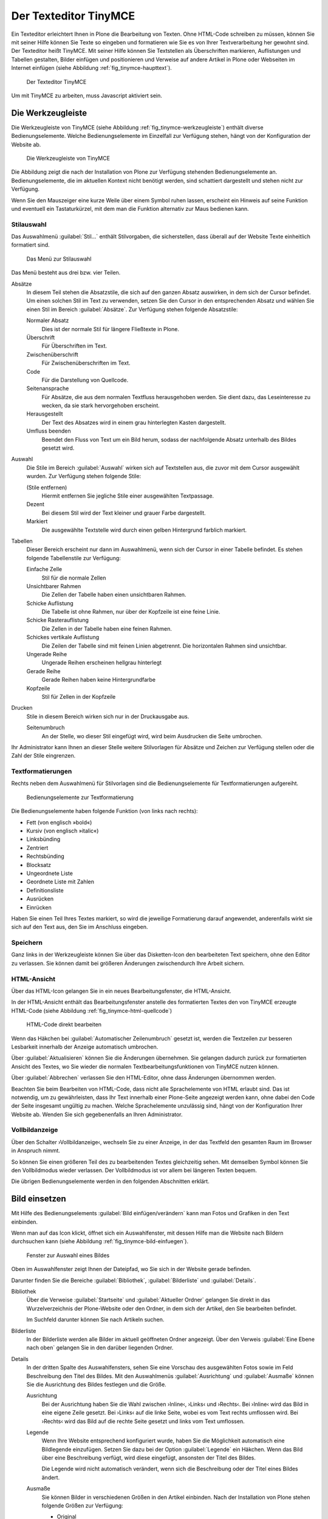 .. _sec_tinymce:

======================
Der Texteditor TinyMCE
======================

Ein Texteditor erleichtert Ihnen in Plone die Bearbeitung von
Texten. Ohne HTML-Code schreiben zu müssen, können Sie mit seiner
Hilfe können Sie Texte so eingeben und formatieren wie Sie es von
Ihrer Textverarbeitung her gewohnt sind. Der Texteditor heißt
TinyMCE. Mit seiner Hilfe können Sie Textstellen als Überschriften
markieren, Auflistungen und Tabellen gestalten, Bilder einfügen und
positionieren und Verweise auf andere Artikel in Plone oder Webseiten
im Internet einfügen (siehe Abbildung :ref:`fig_tinymce-haupttext`).
 
.. _fig_tinymce-haupttext:

.. figure:: ../images/tinymce-haupttext.*
   :width: 100%
   :alt: Der Haupttext eines Artikel im Bearbeitungsmodus mit dem
   	 Texteditor TinyMCE

   Der Texteditor TinyMCE

Um mit TinyMCE zu arbeiten, muss Javascript aktiviert sein.

.. _sec_tinymce-werkzeugleiste:

Die Werkzeugleiste
==================

Die Werkzeugleiste von TinyMCE (siehe Abbildung
:ref:`fig_tinymce-werkzeugleiste`) enthält diverse
Bedienungselemente. Welche Bedienungselemente im Einzelfall zur
Verfügung stehen, hängt von der Konfiguration der Website ab.

.. _fig_tinymce-werkzeugleiste:

.. figure:: ../images/tinymce-werkzeugleiste.*
   :width: 100%
   :alt: Die Werkzeugleiste von TinyMCE

   Die Werkzeugleiste von TinyMCE

Die Abbildung zeigt die nach der Installation von Plone zur Verfügung
stehenden Bedienungselemente an. Bedienungselemente, die im aktuellen
Kontext nicht benötigt werden, sind schattiert dargestellt und stehen
nicht zur Verfügung. 

Wenn Sie den Mauszeiger eine kurze Weile über einem Symbol ruhen
lassen, erscheint ein Hinweis auf seine Funktion und eventuell ein
Tastaturkürzel, mit dem man die Funktion alternativ zur Maus bedienen
kann.

Stilauswahl
-----------

Das Auswahlmenü :guilabel:`Stil…` enthält Stilvorgaben, die
sicherstellen, dass überall auf der Website Texte einheitlich
formatiert sind. 

.. _fig_tinymce-stilauswahl:

.. figure:: ../images/tinymce-stilauswahl.*
   :width: 80%
   :alt: Das Auswahlmenü für die Stile

   Das Menü zur Stilauswahl

Das Menü besteht aus drei bzw. vier Teilen. 

.. todo:: Achtung Screenshot veraltet, neue Übersetzung

Absätze 
   In diesem Teil stehen die Absatzstile, die sich auf den ganzen
   Absatz auswirken, in dem sich der Cursor befindet. Um einen solchen
   Stil im Text zu verwenden, setzen Sie den Cursor in den
   entsprechenden Absatz und wählen Sie einen Stil im Bereich
   :guilabel:`Absätze`. Zur Verfügung stehen folgende Absatzstile:
   
   Normaler Absatz
      Dies ist der normale Stil für längere Fließtexte in Plone.

   Überschrift
      Für Überschriften im Text.

   Zwischenüberschrift
      Für Zwischenüberschriften im Text.

   Code
      Für die Darstellung von Quellcode.

   Seitenansprache
      Für Absätze, die aus dem normalen Textfluss herausgehoben
      werden. Sie dient dazu, das Leseinteresse zu wecken,
      da sie stark hervorgehoben erscheint.

   Herausgestellt
      Der Text des Absatzes wird in einem grau hinterlegten Kasten
      dargestellt. 

   Umfluss beenden 
      Beendet den Fluss von Text um ein Bild herum, sodass der
      nachfolgende Absatz unterhalb des Bildes gesetzt wird.

Auswahl
   Die Stile im Bereich :guilabel:`Auswahl` wirken sich auf
   Textstellen aus, die zuvor mit dem Cursor ausgewählt wurden. Zur
   Verfügung stehen folgende Stile:

   (Stile entfernen)
      Hiermit entfernen Sie jegliche Stile einer ausgewählten
      Textpassage. 

   Dezent
      Bei diesem Stil wird der Text kleiner und grauer Farbe
      dargestellt. 

   Markiert
      Die ausgewählte Textstelle wird durch einen gelben Hintergrund
      farblich markiert.

Tabellen
   Dieser Bereich erscheint nur dann im Auswahlmenü, wenn sich der
   Cursor in einer Tabelle befindet. Es stehen folgende Tabellenstile
   zur Verfügung:

   Einfache Zelle
      Stil für die normale Zellen

   Unsichtbarer Rahmen
      Die Zellen der Tabelle haben einen unsichtbaren Rahmen.

   Schicke Auflistung
      Die Tabelle ist ohne Rahmen, nur über der Kopfzeile ist eine
      feine Linie.

   Schicke Rasterauflistung
      Die Zellen in der Tabelle haben eine feinen Rahmen.

   Schickes vertikale Auflistung
      Die Zeilen der Tabelle sind mit feinen Linien abgetrennt. Die
      horizontalen Rahmen sind unsichtbar.

   Ungerade Reihe
      Ungerade Reihen erscheinen hellgrau hinterlegt

   Gerade Reihe
      Gerade Reihen haben keine Hintergrundfarbe

   Kopfzeile
      Stil für Zellen in der Kopfzeile

Drucken
   Stile in diesem Bereich wirken sich nur in der Druckausgabe aus. 

   Seitenumbruch
      An der Stelle, wo dieser Stil eingefügt wird, wird beim
      Ausdrucken die Seite umbrochen.

Ihr Administrator kann Ihnen an dieser Stelle weitere Stilvorlagen für Absätze
und Zeichen zur Verfügung stellen oder die Zahl der Stile eingrenzen.

Textformatierungen
------------------

Rechts neben dem Auswahlmenü für Stilvorlagen sind die
Bedienungselemente für Textformatierungen aufgereiht.

.. _fig_tinymce-textformatierungen:

.. figure:: ../images/tinymce-textformatierungen.*
   :alt: Die Bedienungselemente zur Textformatierung

   Bedienungselemente zur Textformatierung


Die Bedienungselemente haben folgende Funktion (von links nach
rechts):

* Fett (von englisch »bold«)

* Kursiv (von englisch »italic«)

* Linksbünding

* Zentriert

* Rechtsbünding

* Blocksatz

* Ungeordnete Liste

* Geordnete Liste mit Zahlen

* Definitionsliste

* Ausrücken

* Einrücken

Haben Sie einen Teil Ihres Textes markiert, so wird die jeweilige
Formatierung darauf angewendet, anderenfalls wirkt sie sich auf den Text aus,
den Sie im Anschluss eingeben.

    

Speichern
---------

Ganz links in der Werkzeugleiste können Sie über das Disketten-Icon
den bearbeiteten Text speichern, ohne den Editor zu verlassen. Sie
können damit bei größeren Änderungen zwischendurch Ihre Arbeit
sichern.

.. image:: ../images/tinymce-speichern.* 

HTML-Ansicht
------------

Über das HTML-Icon gelangen Sie in ein neues Bearbeitungsfenster, die
HTML-Ansicht.

.. image:: ../images/tinymce-html.*

In der HTML-Ansicht enthält das Bearbeitungsfenster anstelle des formatierten
Textes den von TinyMCE erzeugte HTML-Code (siehe Abbildung
:ref:`fig_tinymce-html-quellcode`)

.. _fig_tinymce-html-quellcode:

.. figure:: ../images/tinymce-html-quellcode.*
   :width: 100%
   :alt: Fenster, um HTML-Quellcode direkt zu bearbeiten

   HTML-Code direkt bearbeiten

Wenn das Häkchen bei :guilabel:`Automatischer Zeilenumbruch` gesetzt
ist, werden die Textzeilen zur besseren Lesbarkeit innerhalb der
Anzeige automatisch umbrochen.

Über :guilabel:`Aktualisieren` können Sie die Änderungen
übernehmen. Sie gelangen dadurch zurück zur formatierten Ansicht des
Textes, wo Sie wieder die normalen Textbearbeitungsfunktionen von
TinyMCE nutzen können.

Über :guilabel:`Abbrechen` verlassen Sie den HTML-Editor, ohne dass
Änderungen übernommen werden. 

Beachten Sie beim Bearbeiten von HTML-Code, dass nicht alle Sprachelemente
von HTML erlaubt sind. Das ist notwendig, um zu gewährleisten, dass Ihr Text
innerhalb einer Plone-Seite angezeigt werden kann, ohne dabei den Code der
Seite insgesamt ungültig zu machen. Welche Sprachelemente unzulässig sind,
hängt von der Konfiguration Ihrer Website ab. Wenden Sie sich gegebenenfalls
an Ihren Administrator.

Vollbildanzeige
---------------

Über den Schalter ›Vollbildanzeige‹, wechseln Sie zu einer Anzeige, in
der das Textfeld den gesamten Raum im Browser in Anspruch nimmt. 

.. image:: ../images/tinymce-vollbild.*

So können Sie einen größeren Teil des zu bearbeitenden Textes
gleichzeitig sehen. Mit demselben Symbol können Sie den Vollbildmodus
wieder verlassen. Der Vollbildmodus ist vor allem bei längeren Texten
bequem.

Die übrigen Bedienungselemente werden in den folgenden Abschnitten
erklärt.

Bild einsetzen
==============

Mit Hilfe des Bedienungselements :guilabel:`Bild einfügen/verändern`
kann man Fotos und Grafiken in den Text einbinden.

.. _fig_tinymce-bild:

.. image:: ../images/tinymce-bild.*

Wenn man auf das Icon klickt, öffnet sich ein Auswahlfenster, mit
dessen Hilfe man die Website nach Bildern durchsuchen kann (siehe
Abbildung :ref:`fig_tinymce-bild-einfuegen`).

.. _fig_tinymce-bild-einfuegen:

.. figure::
   ../images/tinymce-bild-einfuegen.*
   :width: 100%
   :alt: Fenster zur Auswahl eines Bildes

   Fenster zur Auswahl eines Bildes

Oben im Auswahlfenster zeigt Ihnen der Dateipfad, wo Sie sich in der
Website gerade befinden.

Darunter finden Sie die Bereiche :guilabel:`Bibliothek`,
:guilabel:`Bilderliste` und :guilabel:`Details`.

Bibliothek
   Über die Verweise :guilabel:`Startseite` und :guilabel:`Aktueller
   Ordner` gelangen Sie direkt in das Wurzelverzeichnis der
   Plone-Website oder den Ordner, in dem sich der Artikel, den Sie
   bearbeiten befindet.

   Im Suchfeld darunter können Sie nach Artikeln suchen. 

Bilderliste
   In der Bilderliste werden alle Bilder im aktuell geöffneten Ordner
   angezeigt. Über den Verweis :guilabel:`Eine Ebene nach oben`
   gelangen Sie in den darüber liegenden Ordner.

Details
   In der dritten Spalte des Auswahlfensters, sehen Sie eine Vorschau
   des ausgewählten Fotos sowie im Feld Beschreibung den Titel des
   Bildes. Mit den Auswahlmenüs :guilabel:`Ausrichtung` und
   :guilabel:`Ausmaße` können Sie die Ausrichtung des Bildes festlegen
   und die Größe. 

   Ausrichtung
      Bei der Ausrichtung haben Sie die Wahl zwischen ›Inline‹, ›Links‹
      und ›Rechts‹. Bei ›Inline‹ wird das Bild in eine eigene Zeile
      gesetzt. Bei ›Links‹ auf die linke Seite, wobei es vom Text
      rechts umflossen wird. Bei ›Rechts‹ wird das Bild auf die rechte
      Seite gesetzt und links vom Text umflossen.

   Legende
      Wenn Ihre Website entsprechend konfiguriert wurde, haben Sie die
      Möglichkeit automatisch eine Bildlegende einzufügen. Setzen Sie
      dazu bei der Option :guilabel:`Legende` ein Häkchen. Wenn das
      Bild über eine Beschreibung verfügt, wird diese eingefügt,
      ansonsten der Titel des Bildes.

      Die Legende wird nicht automatisch verändert, wenn sich die
      Beschreibung oder der Titel eines Bildes ändert. 

   Ausmaße
      Sie können Bilder in verschiedenen Größen in den Artikel
      einbinden. Nach der Installation von Plone stehen folgende
      Größen zur Verfügung:

      * Original
      * Listing (16x16 Pixel)
      * Icon (32x32 Pixel)
      * Tile (64x64 Pixel)
      * Thumb (128x128 Pixel)
      * Mini (200x200 Pixel)
      * Preview (400x400 Pixel)
      * Large (768x768 Pixel)

      Beim Hochladen eines Bildes skaliert Plone das Bild automatisch
      in diesen Größen. 

Anker setzen
============

Wenn man beispielsweise vom Anfang eines längeren Artikels zu einer
Stelle springen möchte, die weiter unten liegt, muss man die
Zielposition als Anker markieren. Dazu bewegt man den Cursor an die
gewünschte Stelle und klickt dann auf das Ankersymbol in der Werkzeugleiste.

.. image:: ../images/tinymce-anker.*

Damit öffnet man ein kleines Dialogfenster, in das man die Bezeichnung
des Ankers eingeben kann (siehe Abbildung
:ref:`fig_tinymce-anker-setzen`) 

.. _fig_tinymce-anker-setzen:

.. figure:: 
   ../images/tinymce-anker-setzen.*
   :width: 60%
   :alt: Dialogfenster zum Setzen eines Ankers

   Anker einfügen

Verweise auf Anker, also auf spezielle Textstellen haben folgendes
Format: ::

   http://localhost:8080/Plone/veranstaltungen/kochseminar/das-kochseminar#liste-der-zutaten

Der Name des Ankers erscheint hinter dem Symbol ›#‹. 

Die Stilvorlagen »Überschrift« und »Zwischenüberschrift« bewirken,
dass an diesen Stellen automatisch Anker gesetzt werden.

Wie Sie auf einen Anker verweisen, wird in Abschnitt
:ref:`sec_tinymce-link-auf-anker` weiter unten erklärt. 

Verweise einfügen
=================

Sobald man mit der Maus eine Textstelle markiert hat, wird der Button
zum Setzen bzw. Entfernen eines Verweises in der Werkzeugleiste
aktiviert. 

.. image:: ../images/tinymce-link-setzen.*

Wenn Sie auf das Kettensymbol klicken, wird das Dialogfenster für
Links geöffnet (siehe Abbildung
:ref:`fig_tinymce-link-einfuegen-intern`).

.. _fig_tinymce-link-einfuegen-intern:

.. figure::
   ../images/tinymce-link-einfuegen-intern.*
   :width: 100%
   :alt: Das Dialogfenster zum Setzen eines Links

   Verweis einfügen

Das Dialogfenster ist ähnlich aufgebaut wie das Fenster zum Einfügen
eines Bildes. Es besteht aus zwei Teilen, dem Registerblatt
:guilabel:`Allgemein` und :guilabel:`Erweitert`.

Nach dem Öffnen des Dialogfensters befinden Sie sich auf dem
Registerblatt :guilabel:`Allgemein`. 

Dort finden Sie ganz oben den Dateipfad, der anzeigt, in welchem
Ordner Sie sich befinden. Darunter ist das Dialogfenster in drei Teile
geteilt. Der linke Teil, die :guilabel:`Bibliothek` bleibt stets
gleich. Der mittlere und der rechte Teil verändern sich je nach Anforderung.

Bibliothek
   Im linken Teil des Dialogfensters, der Bibliothek können Sie durch
   die Website navigieren, nach Artikeln auf der Website suchen oder
   festlegen, dass Sie einen externen Link, eine E-Mail-Adresse oder
   einen Verweis auf einen Anker im aktuellen Artikel eingeben
   möchten. 

   Startseite
      Über diesen Link gelangen Sie zur Startseite, dem
      Wurzelverzeichnis der Website.

   Aktueller Ordner
      Über diesen Verweis springen Sie in den Ordner, in dem sich der
      Artikel befindet, den Sie gerade bearbeiten.

   Extern
      Über diesen Verweis öffnen Sie das Dialogfenster, um einen
      Verweis auf einen andere Website einzufügen (siehe Kapitel
      :ref:`tinymce-externen-link-einfuegen`).

   E-Mail
      Über diesen Link öffnen Sie das Dialogfenster, mit dem Sie eine
      E-Mail-Adresse als Link einfügen können (siehe Kapitel
      :ref:`tinymce-e-mail-einfuegen`)

   Anker
      Über diesen Verweis öffnen Sie das Dialogfenster, mit dem Sie
      einen Link zu einem Anker im aktuell bearbeiteten Artikel
      einfügen können.

   Suchen
      Mit Hilfe des Suchformulars können Sie nach Artikel auf der
      Website suchen.

Verweis auf Artikel in der Website einfügen
-------------------------------------------

Abbildung :ref:`fig_tinymce-link-einfuegen-intern` zeigt das
Dialogfenster zum Einfügen eines Verweises auf einen Artikel in der
Website. Über die Verweise :guilabel:`Startseite` und
:guilabel:`Aktueller Ordner` können Sie sich durch die Website
bewegen, um den gewünschten Artikel zu finden. Sie können dazu auch
das Suchfenster in der Spalte :guilabel:`Bibliothek` benutzen.

In der mittleren Spalte werden die Artikel aus dem Ordner angezeigt,
in dem Sie sich gerade befinden. Sie können hier durch die
Ordnerhierarchie navigieren, indem Sie einen Ordner anklicken. Der
Ordner wird daraufhin geöffnet und sein Inhalt angezeigt. Mit dem
Verweis :guilabel:`Eine Ebene nach oben` gelangen Sie jeweils zurück
in den darüber liegenden Ordner.

Sie können einen Artikel als Verweisziel auswählen, in dem Sie ihn
links neben dem angezeigten Titel markieren. In unserem Beispiel wurde
die Nachricht »Kochseminar neu ins Programm aufgenommen« ausgewählt.

In der rechten Spalte mit dem Namen :guilabel:`Details` werden der
Titel der Artikel sowie die Beschreibung oder – bei Bildern – eine
Vorschau angezeigt. 

Betätigen Sie die Schaltfläche :guilabel:`Einfügen`, wenn Sie den
ausgewählten Artikel als Verweis einfügen möchten. Das Dialogfenster
wird daraufhin geschlossen und Sie kehren in den Artikel zurück, den
Sie bearbeiten.

Datei hochladen
   Falls Sie auf einen Artikel verweisen möchten, den Sie noch
   hochladen müssen, können Sie dies über die Schaltfläche
   :guilabel:`Datei hochladen` tun. 


Verweis auf andere Website einfügen
-----------------------------------

Wenn Sie einen Verweis zu einer fremden Website einfügen möchten,
klicken Sie in der Spalte :guilabel:`Bibliothek` auf den Link
:guilabel:`Extern`. In der mittleren Spalte erscheint daraufhin das
Formular, mit dem Sie externe Links setzen können (siehe Abbildung
:ref:`fig_tinymce-link-einfuegen-extern`) 

.. _fig_tinymce-link-einfuegen-extern:

.. figure::
   ../images/tinymce-link-einfuegen-extern.*
   :width: 100%
   :alt: Das Formular zum Einfügen externer Links

   Verweis auf fremde Website einfügen

Adresse
   In des Textfeld geben Sie die Adresse der Website, auf die sie
   verweisen möchten. Davor befindet sich ein Auswahlmenü, mit dem Sie
   das Protokoll auswählen können.

   http
      Das Protokoll :term:`HTTP` wird normalerweise für Websites benutzt.

   https
      Das Protokoll :term:`HTTPS` erweitert das HTTP-Protokoll um
      Verschlüsselung und Zertifizierung. Es wird vor allem dann
      benutzt, wenn persönliche, sicherheitsrelevante Daten übertragen
      werden.

   ftp
      Das File-Transfer-Protocal (:term:`FTP`) wird zur Übertragung
      von Dateien benutzt. 

   In der Adresszeile Ihres Browsers können Sie in der Regel sehen,
   welches Protokoll die Website benutzt, auf die Sie verweisen
   möchten.

Vorschau
   Wenn Sie die Schaltfläche :guilabel:`Vorschau` neben der Adresse
   betätigen, wird die angegebene Website unten im Fenster
   :guilabel:`Vorschau` angezeigt.


E-Mail-Adresse als Link einfügen
--------------------------------

Über den Link :guilabel:`E-Mail` öffnen Sie das Dialogfenster, mit dem
Sie eine E-Mail-Adresse als Verweisziel in den Artikel einfügen
können (siehe Abbildung :ref:`fig_tinymce-link-einfuegen-mail`).

.. _fig_tinymce-link-einfuegen-mail:

.. figure::
   ../images/tinymce-link-einfuegen-mail.*
   :width: 70%
   :alt: Das Dialogfenster, um eine E-Mail-Adresse als Link einzufügen

   Einfügen einer E-Mail-Adresse als Link

E-Mail
   Geben Sie in dieses Textfeld die E-Mail-Adresse des Empfängers der
   E-Mail an.

Betreff
   In dieses Textfeld können Sie ein Betreff eingeben. 

Sobald der Benutzer auf den Link klickt, öffnet sich in der Regel sein
Standard-E-Mail-Programm und eine neue E-Mail wird erzeugt. Empfänger
und Betreff sind bereits eingetragen. 

.. _sec_tinymce-link-auf-anker:

Link auf Anker einfügen
-----------------------

Über den Link :guilabel:`Anker`	in der Spalte :guilabel:`Bibliothek`
gelangen Sie zu dem Formular mit dem Sie einen Link in den Artikel
einsetzen können, der auf einen Anker im gleichen Artikel verweist
(siehe Abbildung :ref:`fig_tinymce-link-einfuegen-anker`)

.. _fig_tinymce-link-einfuegen-anker:

.. figure::
   ../images/tinymce-link-einfuegen-anker.*
   :width: 100%
   :alt: Das Dialogfenster, mit dem Sie einen Link, der auf einen
   	 Anker verweis einfügen können.

   Link auf Anker einfügen

Anker
   Im Bereich :guilabel:`Mit Anker verknüpfen` werden alle Anker
   aufgelistet, die sich in dem Artikel befinden, den Sie gerade
   bearbeiten. Überschriften werden automatisch mit einem Anker
   versehen, sodass Sie diese auswählen können. Es werden aber auch
   diejenigen Anker aufgelistet, die Sie mit der Hand eingegeben haben
   (siehe dazu Abschnitt :ref:`sec_anker-setzen`). Wählen Sie einen
   Anker aus, indem Sie in markieren und betätigen Sie die
   Schaltfläche :guilabel:`Aktualisieren`. 

Registerblatt »Erweitert«
-------------------------

Auf dem Registerblatt :guilabel:`Erweitert` (siehe Abbildung
:ref:`fig_tinymce-link-einfuegen-erweitert`) können Sie festlegen, wie
sich der Verweis verhalten soll.

.. _fig_tinymce-link-einfuegen-erweitert:

.. figure::
   ../images/tinymce-link-einfuegen-erweitert.*
   :width: 100%
   :alt: Das Registerblatt »Erweitert«

   Das Registerblatt »Erweitert«

Fenster
   In diesem Auswahlmenü können Sie festlegen, ob die Webseite, auf
   die verwiesen wird 
   
   * im selben Fenster/Frame
   * in einem neuen Fenster
   * im übergeordneten Fenster/Frame
   * im obersten Fenster/Frame

   geöffnet werden soll. Die beiden letzten Einstellungen bewirken in
   einer normalen Plone-Website das Gleiche wie der oberste Eintrag.

Titel
   Sie können dem Verweis einen Titel geben, der als :term:`Tooltip`
   angezeigt wird, wenn der Mauszeiger sich über dem Link befindet. 

Speichern Sie Ihre Vorgaben, indem Sie die Schaltfläche
:guilabel:`Aktualisieren` betätigen. 

.. Bilder, Verweise, Anker und Tabellen
.. ------------------------------------
.. 
.. Die Funktionen zum Einfügen von Bildern, Verweisen und Tabellen öffnen ein
.. Fenster unterhalb von TinyMCEs Werkzeugleiste. Dort können Sie Bilder und
.. Verweisziele auswählen oder eine Tabelle einrichten. Solange dieses Fenster
.. sichtbar ist, sind die anderen Funktionen von TinyMCE nicht verfügbar. Es
.. schließt sich, wenn Sie Ihre Eingaben mit »OK« in den Text übernehmen oder mit
.. »Abbrechen« verwerfen.
.. 
.. Wenn Sie ein Bild ausgewählt haben oder sich der Cursor in einer Textstelle
.. befindet, die als Verweis markiert ist, erscheint in der Werkzeugleiste ein
.. zusätzliches Werkzeug: die Schaltfläche zum Löschen des ausgewählten
.. Elements. Wenn Sie es betätigen, wird das Bild gelöscht oder der Verweis
.. entfernt.
.. 
.. Bilder
.. ~~~~~~
.. 
.. .. Screenshot enthält noch falsche Übersetzung
.. 
.. .. _fig_kupu-bild:
.. 
.. .. figure:: ../images/kupu-bild.png
..    :width: 100%
.. 
..    Mit TinyMCE ein Bild einfügen
.. 
.. .. Bug 7919 fehlende Übersetzung}%
.. 
.. Das Fenster zum Einfügen eines Bildes (siehe Abbildung :ref:`fig_kupu-bild`)
.. besteht aus drei Spalten. Links wählen Sie, wo Sie das Bild suchen wollen:
.. 
.. * Home: auf der gesamten Website
.. * Current folder: im aktuellen Ordner
.. * My recent items: unter den von Ihnen zuletzt geänderten Artikeln
.. * Recent items: unter allen zuletzt geänderten Artikeln der Website
.. 
.. 
.. Die mittlere Spalte listet die gefundenen Bilder auf. Sie können hier
.. gegebenenfalls Unterordner durchsuchen, wobei der Verzeichnispfad oberhalb der
.. Auswahl bei der Orientierung hilft. Zusätzlich steht Ihnen rechts oben im
.. Fenster ein Suchfeld zur Verfügung.
.. 
.. Wenn Sie eines der gefundenen Bilder auswählen, zeigt TinyMCE in der rechten
.. Spalte eine Vorschau mit Größenangabe an. Sie können dort außerdem
.. 
.. 
.. * die Ausrichtung des Bildes bestimmen,
.. * eine Legende oder einen Alternativtext einfügen und
.. * die Größe auswählen, in der das Bild im Text erscheinen soll.
.. 
.. Die Ausrichtung des Bildes bestimmt, ob das Bild genau an der Schreibposition
.. eingefügt wird, so dass es im Allgemeinen mitten im Text erscheint, oder ob es
.. an den linken oder rechten Rand gesetzt wird.
.. 
.. Als Legende des Bildes können Sie die Beschreibung aus seinen Metadaten
.. übernehmen, falls Ihre Website entsprechend konfiguriert ist.
.. In diesem Fall sehen Sie dafür eine Option, die
.. zunächst ausgewählt ist. Gibt es keine solche Option oder entfernen Sie das
.. Häkchen, erscheint ein Eingabefeld für einen Alternativtext. Der
.. Alternativtext für ein Bild ist unformatierter Text und sollte das Bild
.. inhaltlich ersetzen können. Das ist unter dem Gesichtspunkt der
.. Barrierefreiheit wünschenswert, da Lesegeräte für Sehbehinderte diesen Text
.. erkennen und als Bildbeschreibung gesondert vorlesen oder anzeigen.
.. 
.. Die Bildgröße können Sie nicht frei eingeben, sondern aus einer Reihe von
.. Standardgrößen wählen. Möglicherweise ist ein Eintrag für die Originalgröße
.. dabei. In keinem Fall wird das Bild vergrößert oder verzerrt, gegebenenfalls
.. aber passend verkleinert.
.. 
.. .. _sec_kupu-bild-hochladen:
.. 
.. Bild hochladen
.. ~~~~~~~~~~~~~~
.. 
.. In der mittleren Spalte des Fensters befindet sich außerdem die Schaltfläche
.. »Hier Bild hochladen...«. Sie öffnet in der rechten Spalte ein Formular,
.. über das Sie ein Bild in den angewählten Ordner hochladen können (siehe
.. Abbildung :ref:`fig_kupu-bild-hochladen`).
.. 
.. .. _fig_kupu-bild-hochladen:
.. 
.. .. figure:: ../images/hier-bild-hochladen.png
..    :width: 100%
.. 
..    In TinyMCE ein Bild hochladen
.. 
.. Dabei wird ein Artikel vom Typ »Bild« angelegt, den Sie später mit Metadaten
.. versehen können.
.. 
.. Über die Schaltfläche »Durchsuchen« in der rechten Spalte öffnen Sie das
.. Dateiauswahlfenster Ihres Webbrowsers, um ein Bild auf Ihrem Rechner
.. auszuwählen. In den Formularfeldern darunter geben Sie den Titel des Bildes
.. und eine Beschreibung ein. Wählen Sie im unteren Teil des Formulars dann, wie
.. oben beschrieben, die gewünschten Werte für Ausrichtung und Größe und geben
.. Sie einen alternativen Text ein. Um diese Felder zu erreichen, müssen Sie
.. möglicherweise das Bildauswahlfenster ganz nach unten rollen. Nachdem Sie »OK«
.. betätigt haben, wird das Bild hochgeladen und in der gewünschten Größe und
.. Ausrichtung in den Text eingefügt.
.. 
.. 
.. Verweise auf Artikel der Website
.. ~~~~~~~~~~~~~~~~~~~~~~~~~~~~~~~~
.. 
.. Um auf einen Artikel Ihrer Website zu verweisen, benutzen Sie das Symbol
.. »Verweis auf Artikel der Website«. Daraufhin öffnet sich ein Fenster, wo Sie
.. den Artikel auswählen können, auf den Sie verweisen möchten
.. (siehe Abbildung :ref:`fig_kupu-int`).
.. 
.. .. Screenshot enthält noch falsche Übersetzung
.. 
.. .. _fig_kupu-int:
.. 
.. .. figure:: ../images/kupu-int.png
..    :width: 100%
.. 
..    Mit TinyMCE auf einen Artikel der Website verweisen
.. 
.. Um einen Artikel Ihrer Website auszuwählen, gehen sie ähnlich vor, wie es für
.. die Auswahl eines Bildes weiter oben in diesem Abschnitt beschrieben ist.
.. Jetzt zeigt die mittlere Spalte des Fensters allerdings Artikel aller Typen
.. an, und die Vorschau rechts besteht nun aus Titel und Beschreibung des
.. gewählten Artikels. Sie können bestimmen, ob der Verweis zum Anfang oder zu
.. einem bestimmten Anker im Artikel führen soll. Auf Anker wird weiter unten
.. näher eingegangen.
.. 
.. Falls Sie vor der Auswahl des Verweises ein Stück Ihres Textes markiert haben,
.. wird diese Textstelle zum Verweis. Anderenfalls fügt TinyMCE den Titel des
.. Zielartikels an der aktuellen Schreibposition als Verweis ein.
.. 
.. .. _sec_wiki-verweise:
.. 
.. Wenn Ihre Website entsprechend konfiguriert ist, können Sie im Haupttext einer
.. Seite, einer Nachricht und eines Termins neue Verweise wie in einem Wiki
.. erzeugen. Setzen Sie dazu ein Wort oder eine Wortgruppe in doppelte runde oder
.. eckige Klammern (siehe Abbildung :ref:`fig_bearbeiten-wiki`).
.. 
.. .. _fig_bearbeiten-wiki:
.. 
.. .. figure:: ../images/bearbeiten-wiki.png
..    :width: 100%
.. 
..    Verweise einfügen wie in einem Wiki
.. 
.. Sollte im gleichen Ordner bereits ein Artikel vorhanden sein, dessen Kurzname
.. mit der eingeklammerten Wortgruppe übereinstimmt, wird der geklammerte Text
.. nach dem Speichern zu einem gewöhnlichen Verweis auf diesen Artikel.
.. Anderenfalls legt Plone einen Verweis an, über den ein neuer Artikel
.. hinzugefügt werden kann (siehe Abschnitt :ref:`sec_hinzufugen-mit-wiki`).
.. 
.. Internetverweise
.. ~~~~~~~~~~~~~~~~
.. 
.. Für Verweise auf Webseiten und andere Ressourcen außerhalb Ihrer Website kann
.. TinyMCE Ihnen natürlich keine Auswahllisten anbieten. Stattdessen geben Sie die
.. gewünschte Adresse direkt ein. TinyMCE erstellt dann eine Vorschau des
.. Verweisziels (siehe Abbildung :ref:`fig_kupu-ext`).
.. 
.. .. _fig_kupu-ext:
.. 
.. .. figure:: ../images/kupu-ext.png
..    :width: 100%
.. 
..    Mit TinyMCE einen Internetverweis einfügen
.. 
.. Sie müssen für einen Internetverweis eine vollständige Adresse angeben;
.. Adressen von Webseiten beginnen in der Regel mit ``http://``. Das
.. Eingabefeld ist bereits damit vorausgefüllt, wenn TinyMCE das Fenster öffnet.
.. Natürlich können Sie aber auch auf andere Adressarten wie ``ftp://`` oder
.. ``https://`` verweisen.
.. 
.. Vorher markierter Text wird zu einem Verweis, wenn Sie die eingegebene
.. Adresse bestätigen. Haben Sie keinen Text markiert, fügt TinyMCE die
.. Internetadresse als Text für den Verweis ein.
.. 
.. Anker
.. ~~~~~
.. 
.. Anker sind unsichtbare Markierungen im Text einer Website, die als
.. Verweisziele dienen. So kann der Leser beispielsweise direkt zu einer
.. bestimmten Zwischenüberschrift in einem längeren Text geleitet werden. Sie
.. können auf Anker innerhalb eines Textes verweisen, aber auch auf Textstellen
.. in anderen Artikeln, wenn dort Anker gesetzt wurden.
.. 
.. Das Symbol »Anker einfügen« öffnet ein zweispaltiges Fenster, in dem Sie
.. sowohl Verweise auf Anker in Ihren Text einfügen als auch Anker in Ihrem
.. Artikel setzen und verwalten können (siehe
.. Abbildung :ref:`fig_kupu-auf-anker-verweisen`).
.. 
.. .. _fig_kupu-auf-anker-verweisen:
.. 
.. .. figure:: ../images/kupu-auf-anker-verweisen.png
..    :width: 100%
.. 
..    In TinyMCE auf Anker verweisen
.. 
.. Wenn Sie innerhalb desselben Textes auf
.. einen Anker verweisen, der noch nicht existiert, wird er angelegt.
.. 
.. TinyMCE kann Anker für Textstellen setzen, die mit einer Stilvorlage formatiert
.. wurden. Um auf einen solchen Anker im gerade bearbeiteten Text zu verweisen,
.. wählen Sie in der linken Spalte des Fensters einen Stil aus. Daraufhin
.. erscheint rechts eine Liste aller Textstellen, die mit diesem Stil
.. ausgezeichnet wurden. Wählen Sie eine aus, und bestätigen Sie mit »OK«.
.. 
.. TinyMCE setzt nun einen Anker auf die ausgewählte Textstelle und erzeugt an der
.. Cursorposition einen Verweis auf den Anker. Wenn Sie zuvor ein Stück Text
.. markiert hatten, wird dieser zum Verweis, anderenfalls fügt TinyMCE die als Anker
.. ausgewählte Textstelle ein. Für den Stil »Heading« wäre das beispielsweise der
.. Wortlaut der ausgewählten Überschrift.
.. 
.. Der zweite Reiter »Anker verwalten« erlaubt Ihnen, Anker zu setzen und zu
.. löschen, auf die von anderswo verwiesen werden kann (siehe
.. Abbildung :ref:`fig_kupu-anker-verwalten`).
.. 
.. .. _fig_kupu-anker-verwalten:
.. 
.. .. figure:: ../images/kupu-anker-verwalten.png
..    :width: 100%
.. 
..    In TinyMCE Anker verwalten
.. 
.. Die linke Spalte zeigt wieder die Stilauswahl, die rechte alle Textstellen mit
.. dem gerade ausgewählten Stil. Falls neben dem Namen einer Textstelle eine
.. Ankermarkierung in der Form ``#name-der-stelle`` auftaucht, wurde dort
.. bereits ein Anker gesetzt. Sie setzen einen neuen Anker, wenn Sie neben einer
.. Textstelle einen Haken setzen, und Sie löschen einen Anker, indem Sie den Haken
.. entfernen. Mit dem Schalter »Alle umschalten« können Sie an allen Textstellen
.. mit dem ausgewählten Stil Anker hinzufügen oder löschen.
.. 
.. TinyMCE erkennt, ob auf einen Anker von innerhalb des Artikels verwiesen wird.
.. Einen solchen Anker können Sie nicht löschen. TinyMCE kann jedoch nicht
.. herausfinden, ob andere Artikeln auf Anker im aktuellen Artikel verweisen.
.. Löschen Sie einen Anker daher nur, wenn Sie sicher sind, dass er
.. nirgends auf Ihrer oder anderen Websites mehr benutzt wird. Ein Verweis auf
.. einen gelöschten Anker würde den Benutzer nicht mehr zur beabsichtigten
.. Textstelle führen, sondern zum Anfang des betreffenden Artikels.
.. 
.. Tabellen
.. ~~~~~~~~
.. 
.. .. _fig_kupu-tabelle:
.. 
.. .. figure:: ../images/kupu-tabelle.png
..    :width: 100%
.. 
..    Mit TinyMCE eine Tabelle anlegen
.. 
.. Wollen Sie in Ihren Text eine neue Tabelle einfügen, benutzen Sie das Symbol
.. »Tabelle«. Daraufhin öffnet sich TinyMCEs Tabellenfenster (siehe
.. Abbildung :ref:`fig_kupu-tabelle`), in dem Sie folgende Merkmale der Tabelle bestimmen:
.. 
.. 
.. * den Tabellenstil
.. * die Anzahl der Spalten und Zeilen der Tabelle
.. * ob die Spalten Überschriften haben
.. 
.. 
.. Mit der Schaltfläche »Tabelle einfügen« legen Sie eine leere Tabelle an der
.. aktuellen Schreibposition im Text an. Sie können sie ausfüllen und
.. gegebenenfalls die Überschriften der Spalten anpassen. Mit der Schaltfläche
.. »Alle Tabellen optimieren« veranlassen Sie TinyMCE, die Größe aller Tabellen im
.. Text zu optimieren.
.. 
.. .. Screenshot enthält noch falsche Übersetzung
.. 
.. .. _fig_kupu-tabelle-bearbeiten:
.. 
.. .. figure:: ../images/kupu-tabelle-bearbeiten.png
..    :width: 100%
.. 
..    Mit TinyMCE eine Tabelle bearbeiten
.. 
.. 
.. Um eine bestehende Tabelle zu ändern, öffnen Sie TinyMCEs Tabellenfenster,
.. während sich der Cursor in der Tabelle befindet. Das Tabellenfenster enthält
.. dann Schaltflächen für folgende Tätigkeiten (siehe
.. Abbildung :ref:`fig_kupu-tabelle-bearbeiten`):
.. 
.. * Tabellenstil verändern
.. * die Ausrichtung von Text in Tabellenzellen bestimmen
.. * Zeilen und Spalten hinzufügen und entfernen
.. * die Tabelle hinsichtlich ihrer Größe optimieren
.. * die Tabelle löschen
